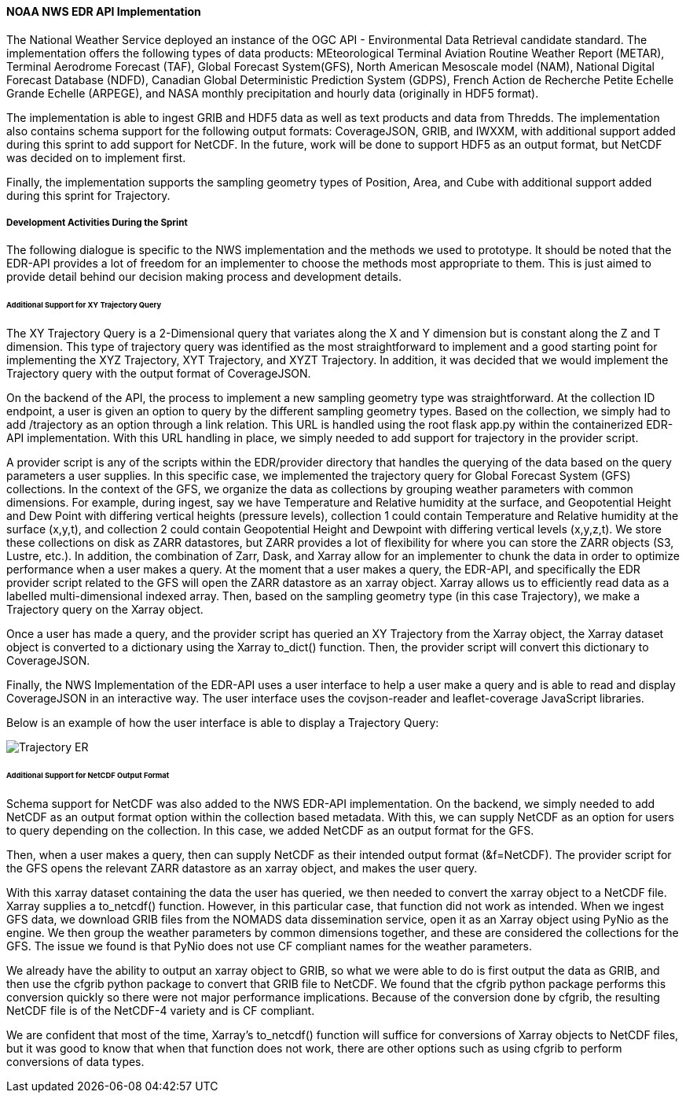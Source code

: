 ==== NOAA NWS EDR API Implementation

The National Weather Service deployed an instance of the OGC API - Environmental Data Retrieval candidate standard. The implementation offers the following types of data products: MEteorological Terminal Aviation Routine Weather Report (METAR), Terminal Aerodrome Forecast (TAF), Global Forecast System(GFS), North American Mesoscale model (NAM), National Digital Forecast Database (NDFD), Canadian Global Deterministic Prediction System (GDPS), French Action de Recherche Petite Echelle Grande Echelle (ARPEGE), and NASA monthly precipitation and hourly data (originally in HDF5 format). 

The implementation is able to ingest GRIB and HDF5 data as well as text products and data from Thredds. The implementation also contains schema support for the following output formats: CoverageJSON, GRIB, and IWXXM, with additional support added during this sprint to add support for NetCDF. In the future, work will be done to support HDF5 as an output format, but NetCDF was decided on to implement first.

Finally, the implementation supports the sampling geometry types of Position, Area, and Cube with additional support added during this sprint for Trajectory.

===== Development Activities During the Sprint

The following dialogue is specific to the NWS implementation and the methods we used to prototype. It should be noted that the EDR-API provides a lot of freedom for an implementer to choose the methods most appropriate to them. This is just aimed to provide detail behind our decision making process and development details.

====== Additional Support for XY Trajectory Query

The XY Trajectory Query is a 2-Dimensional query that variates along the X and Y dimension but is constant along the Z and T dimension. This type of trajectory query was identified as the most straightforward to implement and a good starting point for implementing the XYZ Trajectory, XYT Trajectory, and XYZT Trajectory. In addition, it was decided that we would implement the Trajectory query with the output format of CoverageJSON.

On the backend of the API, the process to implement a new sampling geometry type was straightforward. At the collection ID endpoint, a user is given an option to query by the different sampling geometry types. Based on the collection, we simply had to add /trajectory as an option through a link relation. This URL is handled using the root flask app.py within the containerized EDR-API implementation. With this URL handling in place, we simply needed to add support for trajectory in the provider script. 

A provider script is any of the scripts within the EDR/provider directory that handles the querying of the data based on the query parameters a user supplies. In this specific case, we implemented the trajectory query for Global Forecast System (GFS) collections. In the context of the GFS, we organize the data as collections by grouping weather parameters with common dimensions. For example, during ingest, say we have Temperature and Relative humidity at the surface, and Geopotential Height and Dew Point with differing vertical heights (pressure levels), collection 1 could contain Temperature and Relative humidity at the surface (x,y,t), and collection 2 could contain Geopotential Height and Dewpoint with differing vertical levels (x,y,z,t). We store these collections on disk as ZARR datastores, but ZARR provides a lot of flexibility for where you can store the ZARR objects (S3, Lustre, etc.). In addition, the combination of Zarr, Dask, and Xarray allow for an implementer to chunk the data in order to optimize performance when a user makes a query. At the moment that a user makes a query, the EDR-API, and specifically the EDR provider script related to the GFS will open the ZARR datastore as an xarray object. Xarray allows us to efficiently read data as a labelled multi-dimensional indexed array. Then, based on the sampling geometry type (in this case Trajectory), we make a Trajectory query on the Xarray object.

Once a user has made a query, and the provider script has queried an XY Trajectory from the Xarray object, the Xarray dataset object is converted to a dictionary using the Xarray to_dict() function. Then, the provider script will convert this dictionary to CoverageJSON.

Finally, the NWS Implementation of the EDR-API uses a user interface to help a user make a query and is able to read and display CoverageJSON in an interactive way. The user interface uses the covjson-reader and leaflet-coverage JavaScript libraries. 

Below is an example of how the user interface is able to display a Trajectory Query:

image::/report/images/Trajectory_ER.PNG[]

====== Additional Support for NetCDF Output Format

Schema support for NetCDF was also added to the NWS EDR-API implementation. On the backend, we simply needed to add NetCDF as an output format option within the collection based metadata. With this, we can supply NetCDF as an option for users to query depending on the collection. In this case, we added NetCDF as an output format for the GFS.

Then, when a user makes a query, then can supply NetCDF as their intended output format (&f=NetCDF). The provider script for the GFS opens the relevant ZARR datastore as an xarray object, and makes the user query.

With this xarray dataset containing the data the user has queried, we then needed to convert the xarray object to a NetCDF file. Xarray supplies a to_netcdf() function. However, in this particular case, that function did not work as intended. When we ingest GFS data, we download GRIB files from the NOMADS data dissemination service, open it as an Xarray object using PyNio as the engine. We then group the weather parameters by common dimensions together, and these are considered the collections for the GFS. The issue we found is that PyNio does not use CF compliant names for the weather parameters. 

We already have the ability to output an xarray object to GRIB, so what we were able to do is first output the data as GRIB, and then use the cfgrib python package to convert that GRIB file to NetCDF. We found that the cfgrib python package performs this conversion quickly so there were not major performance implications. Because of the conversion done by cfgrib, the resulting NetCDF file is of the NetCDF-4 variety and is CF compliant.

We are confident that most of the time, Xarray’s to_netcdf() function will suffice for conversions of Xarray objects to NetCDF files, but it was good to know that when that function does not work, there are other options such as using cfgrib to perform conversions of data types.



